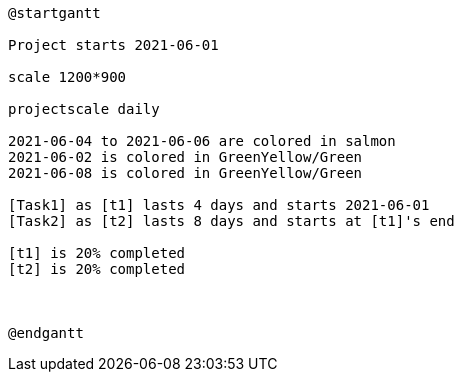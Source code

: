 [plantuml, format=png]
----
@startgantt

Project starts 2021-06-01

scale 1200*900

projectscale daily

2021-06-04 to 2021-06-06 are colored in salmon
2021-06-02 is colored in GreenYellow/Green
2021-06-08 is colored in GreenYellow/Green

[Task1] as [t1] lasts 4 days and starts 2021-06-01
[Task2] as [t2] lasts 8 days and starts at [t1]'s end

[t1] is 20% completed
[t2] is 20% completed



@endgantt
----
